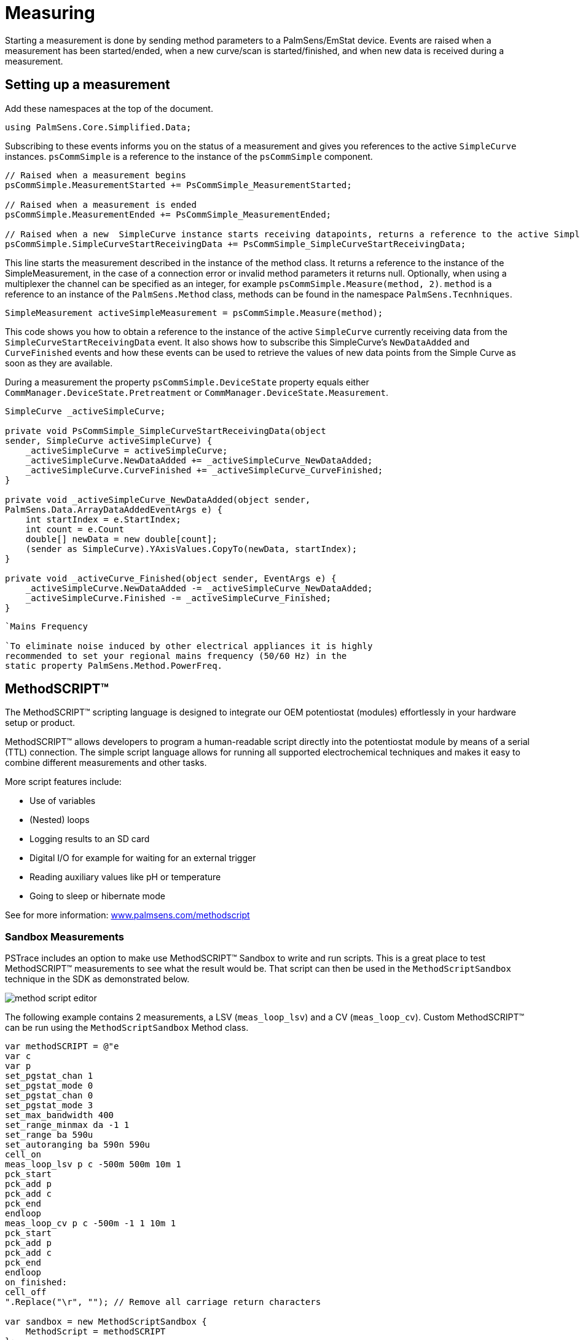 = Measuring
:source-language: csharp

Starting a measurement is done by sending method parameters to a PalmSens/EmStat device.
Events are raised when a measurement has been started/ended, when a new curve/scan is started/finished, and when new data is received during a measurement.

== Setting up a measurement

Add these namespaces at the top of the document.

----
using PalmSens.Core.Simplified.Data;
----

Subscribing to these events informs you on the status of a measurement and gives you references to the active `SimpleCurve` instances.
`psCommSimple` is a reference to the instance of the `psCommSimple` component.

----
// Raised when a measurement begins
psCommSimple.MeasurementStarted += PsCommSimple_MeasurementStarted;

// Raised when a measurement is ended
psCommSimple.MeasurementEnded += PsCommSimple_MeasurementEnded;

// Raised when a new  SimpleCurve instance starts receiving datapoints, returns a reference to the active SimpleCurve instance
psCommSimple.SimpleCurveStartReceivingData += PsCommSimple_SimpleCurveStartReceivingData;
----

This line starts the measurement described in the instance of the method class.
It returns a reference to the instance of the SimpleMeasurement, in the case of a connection error or invalid method parameters it returns null.
Optionally, when using a multiplexer the channel can be specified as an integer, for example `psCommSimple.Measure(method, 2)`.
`method` is a reference to an instance of the `PalmSens.Method` class, methods can be found in the namespace `PalmSens.Tecnhniques`.

----
SimpleMeasurement activeSimpleMeasurement = psCommSimple.Measure(method);
----

This code shows you how to obtain a reference to the instance of the active `SimpleCurve` currently receiving data from the `SimpleCurveStartReceivingData` event.
It also shows how to subscribe this SimpleCurve’s `NewDataAdded` and `CurveFinished` events and how these events can be used to retrieve the values of new data points from the Simple Curve as soon as they are available.

During a measurement the property `psCommSimple.DeviceState` property equals either `CommManager.DeviceState.Pretreatment` or `CommManager.DeviceState.Measurement`.

----
SimpleCurve _activeSimpleCurve;

private void PsCommSimple_SimpleCurveStartReceivingData(object
sender, SimpleCurve activeSimpleCurve) {
    _activeSimpleCurve = activeSimpleCurve;
    _activeSimpleCurve.NewDataAdded += _activeSimpleCurve_NewDataAdded;
    _activeSimpleCurve.CurveFinished += _activeSimpleCurve_CurveFinished;
}

private void _activeSimpleCurve_NewDataAdded(object sender,
PalmSens.Data.ArrayDataAddedEventArgs e) {
    int startIndex = e.StartIndex;
    int count = e.Count
    double[] newData = new double[count];
    (sender as SimpleCurve).YAxisValues.CopyTo(newData, startIndex);
}

private void _activeCurve_Finished(object sender, EventArgs e) {
    _activeSimpleCurve.NewDataAdded -= _activeSimpleCurve_NewDataAdded;
    _activeSimpleCurve.Finished -= _activeSimpleCurve_Finished;
}
----

// TODO: fixme
----
`Mains Frequency

`To eliminate noise induced by other electrical appliances it is highly
recommended to set your regional mains frequency (50/60 Hz) in the
static property PalmSens.Method.PowerFreq.
----

== MethodSCRIPT™

The MethodSCRIPT™ scripting language is designed to integrate our OEM potentiostat (modules) effortlessly in your hardware setup or product.

MethodSCRIPT™ allows developers to program a human-readable script directly into the potentiostat module by means of a serial (TTL) connection.
The simple script language allows for running all supported electrochemical techniques and makes it easy to combine different measurements and other tasks.

More script features include:

* Use of variables
* (Nested) loops
* Logging results to an SD card
* Digital I/O for example for waiting for an external trigger
* Reading auxiliary values like pH or temperature
* Going to sleep or hibernate mode

See for more information:
https://www.palmsens.com/methodscript[www.palmsens.com/methodscript]

=== Sandbox Measurements

PSTrace includes an option to make use MethodSCRIPT™ Sandbox to write and run scripts.
This is a great place to test MethodSCRIPT™ measurements to see what the result would be.
That script can then be used in the `MethodScriptSandbox` technique in the SDK as demonstrated below.

image::method_script_editor.png[]

The following example contains 2 measurements, a LSV (`meas_loop_lsv`) and a CV (`meas_loop_cv`).
Custom MethodSCRIPT™ can be run using the `MethodScriptSandbox` Method class.

----
var methodSCRIPT = @"e
var c
var p
set_pgstat_chan 1
set_pgstat_mode 0
set_pgstat_chan 0
set_pgstat_mode 3
set_max_bandwidth 400
set_range_minmax da -1 1
set_range ba 590u
set_autoranging ba 590n 590u
cell_on
meas_loop_lsv p c -500m 500m 10m 1
pck_start
pck_add p
pck_add c
pck_end
endloop
meas_loop_cv p c -500m -1 1 10m 1
pck_start
pck_add p
pck_add c
pck_end
endloop
on_finished:
cell_off
".Replace("\r", ""); // Remove all carriage return characters

var sandbox = new MethodScriptSandbox {
    MethodScript = methodSCRIPT
};
----

MethodSCRIPT™ allows multiple measurements with a single script without having to send multiple scripts.
The script string text must not contain the default newline characters (`\r\n`), these need to be replace just with the line feed or new line character (`\n`).

MethodSCRIPT™ must be run on the appropriate devices.
You can check if a device is capable of running method script by casting the capabilities to `MethodScriptDeviceCapabilities`.

----
psCommSimple.Capabilities is MethodScriptDeviceCapabilities
----

SandboxMeasurements parse and store the variables sent in pcks.
Curves are generated automatically for each meas_loop that defines a pck with two or more variables, scripts with multiple meas_loops will generate multiple curves.
The first variable in the pck will be set as the x-axis and a curve is created for each subsequent variable in the pck.
Please note that to plot data versus time you will need to a variable with the time to the pck.

=== Getter/Setter

The getter/setter allows you to control the IO pins of the devices that allow this, for example with the EmStat PICO.

Getter Example:

----
// A bitmask specifying which digital lines to read (0 = ignore, 1 = read).
byte bitMask = 0b10101010;

// Synchronous
var result = psCommSimple.ReadDigitalLine(bitMask);

// Asynchronous
var result = await psCommSimple.ReadDigitalLineAsync(bitMask);
----

Setter Example:

----
// A bitmask specifying the output signal of the digital lines (0 = low, 1 = high).
byte bitMask = 0b11111111;

// A bitmask specifying the the mode of digital lines (0 = input, 1 = output).
var configGPIO = 0b10101010;

// Synchronous
psCommSimple.SetDigitalOutput(bitMask, configGPIO);

// Asynchronous
await psCommSimple.SetDigitalOutputAsync(bitMask, configGPIO);
----

Setter example using MethodSCRIPT™:

----
string script = @"e
set_gpio_cfg 0b11111111 1
set_gpio 0b10101010i
".Replace("\r", "");;

// Synchronous
psCommSimple.StartSetterMethodScript(script);

// Asynchronous
await psCommSimple.StartSetterMethodScriptAsync(script);
----

Getter example using MethodSCRIPT™:

----
string script = @"e
var p
set_gpio_cfg 0b11111111 0
get_gpio p
pck_start
pck_add p
pck_end
".Replace("\r", "");;

//Synchronous
var result = psCommSimple.StartGetterMethodScript(script);

//Asynchronous
var result = await psCommSimple.StartGetterMethodScriptAsync(script);
----

== Disconnecting and disposing the device

The com port is `automatically closed` when the instance of the `CommManager` is disconnected or disposed.

----
psCommSimple.Disconnect();
// or
psCommSimple.Dispose();
----

The `psCommSimple.Disconnected` event is raised when the device is disconnected.
This can be particularly useful when the device was disconnected due to a communication error, because the event also returns the exception as an argument in that case.

== Communication issues

Communication issues can occur when certain commands are executed at the same time.
The problem with starting a measurement and triggering a read potential at the same time will result in the device receiving commands in an incorrect order.
These issues typically arise when a timer is used, when using multiple threads, and when invoking commands in a callback on one on the `psCommSimple/psMultiCommSimple` events.

When using the simplified core wrapper, communication issues are prevented as much as possible.
Using commands to control the device from your `psCommSimple/psMultiCommSimple` event callbacks is blocked, to prevent communication issues.
With the asynchronous methods you can control your device from one of these callbacks as the command will be delayed and run after completion of the previous command
However, as it can be run at a later point in time it is important to check whether all conditions for executing the command are still true.

This can be adjusted in the `PSCommSimple.cs` or `PSMultiCommSimple.cs` files in the `PalmSens.Core.Simplified` project.

// TODO: delete until end? PS.Core related
When using the `PalmSens.Core` directly, useful aids to prevent threading issues are the `comm.ClientConnection.Run` and `comm.ClientConnection.Run<T>` methods.
These assure the commands are run on the correct context which prevents communication errors due to multiple threads communicating with the device simultaneously. When using multiple threads it is highly recommended to use these helper methods when invoking methods that communicate with the device (i.e. Measure, Current, Potential, CurrentRange and CellOn) from a different thread.

Setting a value safely:

----
comm.ClientConnection.Run(() => { comm.CellOn = true; }).Wait();
----

or when connected to a device asynchronously

----
await comm.ClientConnection.RunAsync(() => comm.SetCellOnAsync(true));
----

Getting a value safely:

----
Task<float> GetPotentialTask = comm.ClientConnection.Run<float>(
    new Task<float>(() => { return comm.Potential; })
);

GetPotentialTask.Wait();

float potential = GetPotentialTask.Result;
----

or when connected to a device asynchronously

----
float potential = comm.ClientConnection.RunAsync<float>(() => comm.GetPotentialAsync());
----

